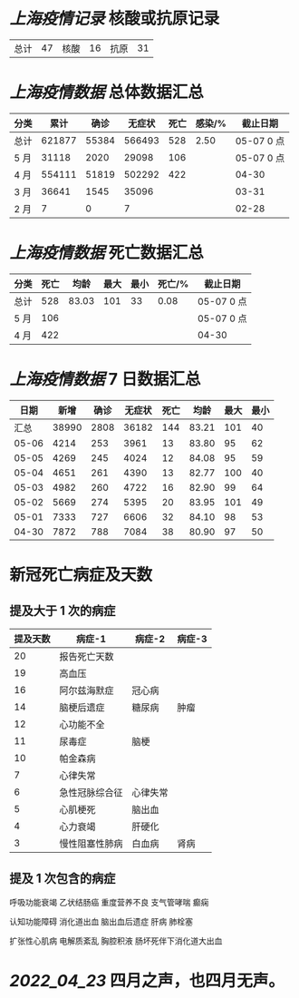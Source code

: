 * [[上海疫情记录]] 核酸或抗原记录

| 总计 | 47 | 核酸 | 16 | 抗原 | 31 |

* [[上海疫情数据]] 总体数据汇总

| 分类 |   累计 |  确诊 | 无症状 | 死亡 | 感染/% |   截止日期 |
|------+--------+-------+--------+------+--------+------------|
| 总计 | 621877 | 55384 | 566493 |  528 |   2.50 | 05-07 0 点 |
| 5 月 |  31118 |  2020 |  29098 |  106 |        | 05-07 0 点 |
| 4 月 | 554111 | 51819 | 502292 |  422 |        | 04-30      |
| 3 月 |  36641 |  1545 |  35096 |      |        | 03-31      |
| 2 月 |      7 |     0 |      7 |      |        | 02-28      |

* [[上海疫情数据]] 死亡数据汇总

| 分类 | 死亡 |  均龄 | 最大 | 最小 | 死亡/% | 截止日期   |
|------+------+-------+------+------+--------+------------|
| 总计 |  528 | 83.03 |  101 |   33 |   0.08 | 05-07 0 点 |
| 5 月 |  106 |       |      |      |        | 05-07 0 点 |
| 4 月 |  422 |       |      |      |        | 04-30      |

* [[上海疫情数据]] 7 日数据汇总

|  日期 |  新增 | 确诊 | 无症状 | 死亡 |  均龄 | 最大 | 最小 |
|-------+-------+------+--------+------+-------+------+------|
|  汇总 | 38990 | 2808 |  36182 |  144 | 83.21 |  101 |   40 |
| 05-06 |  4214 |  253 |   3961 |   13 | 83.80 |   95 |   62 |
| 05-05 |  4269 |  245 |   4024 |   12 | 84.08 |   95 |   59 |
| 05-04 |  4651 |  261 |   4390 |   13 | 82.77 |  100 |   40 |
| 05-03 |  4982 |  260 |   4722 |   16 | 82.90 |   99 |   64 |
| 05-02 |  5669 |  274 |   5395 |   20 | 83.95 |  101 |   49 |
| 05-01 |  7333 |  727 |   6606 |   32 | 84.10 |   98 |   53 |
| 04-30 |  7872 |  788 |   7084 |   38 | 80.90 |   97 |   50 |
#+TBLFM: @2$2..@2$5=vsum(@3..@>);f2
#+TBLFM: @2$6=vsum(@3..@9)/7;f2
#+TBLFM: @2$7=vmax(@3..@>);f2
#+TBLFM: @2$8=vmin(@3..@>);f2

* 新冠死亡病症及天数

** 提及大于 1 次的病症

| 提及天数 | 病症-1         | 病症-2   | 病症-3 |
|----------+----------------+----------+--------|
|       20 | 报告死亡天数   |          |        |
|       19 | 高血压         |          |        |
|       16 | 阿尔兹海默症   | 冠心病   |        |
|       14 | 脑梗后遗症     | 糖尿病   | 肿瘤   |
|       12 | 心功能不全     |          |        |
|       11 | 尿毒症         | 脑梗     |        |
|       10 | 帕金森病       |          |        |
|        7 | 心律失常       |          |        |
|        6 | 急性冠脉综合征 | 心律失常 |        |
|        5 | 心肌梗死       | 脑出血   |        |
|        4 | 心力衰竭       | 肝硬化   |        |
|        3 | 慢性阻塞性肺病 | 白血病   | 肾病   |

** 提及 1 次包含的病症

呼吸功能衰竭 乙状结肠癌 重度营养不良 支气管哮喘  癫痫

认知功能障碍 消化道出血 脑出血后遗症 肝病 肺栓塞

扩张性心肌病 电解质紊乱 胸腔积液 肠坏死伴下消化道大出血

* [[2022_04_23]] 四月之声，也四月无声。
[[https://nas.qysit.com:2046/geekpanshi/diaryshare/-/raw/main/assets/20220423111628_1650683838458_0.jpg]]
